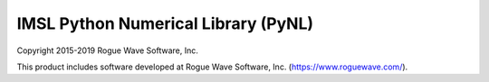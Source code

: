 IMSL Python Numerical Library (PyNL)
====================================

Copyright 2015-2019 Rogue Wave Software, Inc.

This product includes software developed at Rogue Wave Software, Inc.
(https://www.roguewave.com/).

